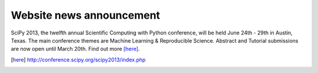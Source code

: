 
Website news announcement
==================

SciPy 2013, the twelfth annual Scientific Computing with Python conference, will be held June 24th - 29th in Austin, Texas.  The main conference themes are Machine Learning & Reproducible Science.  Abstract and Tutorial submissions are now open until March 20th.  Find out more [here]_. 

.. [here] http://conference.scipy.org/scipy2013/index.php
